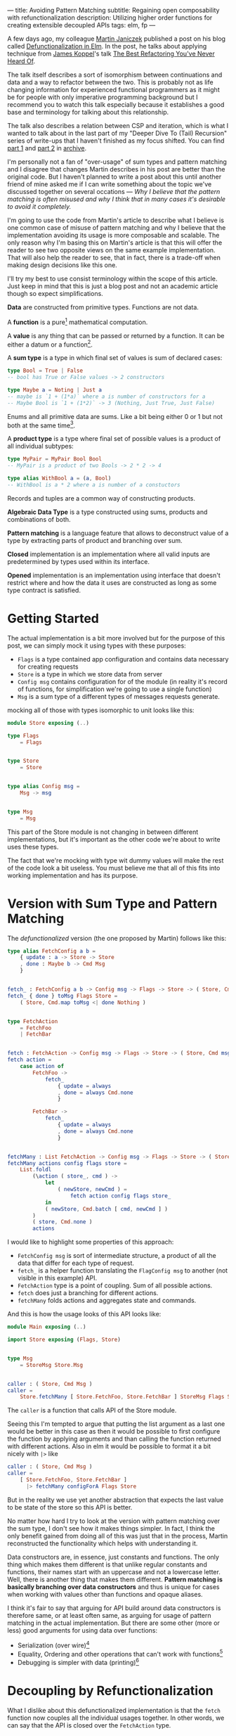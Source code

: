 ---
title: Avoiding Pattern Matching
subtitle: Regaining open composability with refunctionalization
description: Utilizing higher order functions for creating extensible decoupled APIs
tags: elm, fp
---

A few days ago, my colleague [[https://twitter.com/janiczek][Martin Janiczek]] published a post on his blog called
[[http://martin.janiczek.cz/clanek/defunctionalization-in-elm/][Defunctionalization in Elm]]. In the post, he talks about applying technique from [[http://www.jameskoppel.com/][James Koppel]]'s talk
[[https://www.youtube.com/watch?v=vNwukfhsOME][The Best Refactoring You've Never Heard Of]].

The talk itself describes a sort of isomorphism between continuations and data and
a way to refactor between the two. This is probably not as life changing information
for experienced functional programmers as it might be for people with only imperative
programming background but I recommend you to watch this talk especially because it
establishes a good base and terminology for talking about this relationship.

The talk also describes a relation between CSP and iteration, which is what I wanted to talk about in the last part
of my "Deeper Dive To (Tail) Recursion" series of write-ups that I haven't finished
as my focus shifted. You can find [[./2017-02-12-recursion.html][part 1]] and [[./2017-04-09-tail-recursion.html][part 2]] in [[../archive.html][archive]].

I'm personally not a fan of "over-usage" of sum types and pattern matching and I disagree
that changes Martin describes in his post are better than the original code.
But I haven't planned to write a post about this until
another friend of mine asked me if I can write something about the topic we've discussed together
on several occations --- /Why I believe that the pattern matching is often misused
and why I think that in many cases it's desirable to avoid it completely./

I'm going to use the code from Martin's article to describe what I believe is one common
case of misuse of pattern matching and why I believe that the implementation avoiding
its usage is more composable and scalable. The only reason why I'm basing this
on Martin's article is that this will offer the reader to see
two opposite views on the same example implementation. That will also help the reader to see,
that in fact, there is a trade-off when making design decisions like this one.

#+BEGIN_vocabulary
I'll try my best to use consist terminology within the scope of this article.
Just keep in mind that this is just a blog post and not an academic article though so expect simplifications.

*Data* are constructed from primitive types. Functions are not data.

A *function* is a pure[fn:1] mathematical computation.

A *value* is any thing that can be passed or returned by a function.
It can be either a datum or a function[fn:2].

A *sum type* is a type in which final set of values is sum of declared cases:

#+BEGIN_SRC elm
type Bool = True | False
-- bool has True or False values -> 2 constructors

type Maybe a = Noting | Just a
-- maybe is `1 + (1*a)` where a is number of constructors for a
-- Maybe Bool is `1 + (1*2)` -> 3 (Nothing, Just True, Just False)
#+END_SRC

Enums and all primitive data are sums. Like a bit being either 0 or 1 but not both at the same time[fn:3].

A *product type* is a type where final set of possible values is a product of all individual subtypes:

#+BEGIN_SRC elm
type MyPair = MyPair Bool Bool
-- MyPair is a product of two Bools -> 2 * 2 -> 4

type alias WithBool a = (a, Bool)
-- WithBool is a * 2 where a is number of a constuctors
#+END_SRC

Records and tuples are a common way of constructing products.

*Algebraic Data Type* is a type constructed using sums, products and combinations of both.

*Pattern matching* is a language feature that allows to deconstruct value of a type by extracting parts of product
and branching over sum.

*Closed* implementation is an implementation where all valid inputs are predetermined by types
used within its interface.

*Opened* implementation is an implementation using interface that doesn't restrict
where and how the data it uses are constructed as long as some type contract is satisfied.
#+END_vocabulary


* Getting Started

The actual implementation is a bit more involved but for the purpose of
this post, we can simply mock it using types with these purposes:

- ~Flags~ is a type contained app configuration and contains data necessary for creating requests
- ~Store~ is a type in which we store data from server
- ~Config msg~ contains configuration for of the module (in reality it's record of functions, for simplification we're going to use a single function)
- ~Msg~ is a sum type of a different types of messages requests generate.

mocking all of those with types isomorphic to unit looks like this:

#+BEGIN_SRC elm
module Store exposing (..)

type Flags
    = Flags


type Store
    = Store


type alias Config msg =
    Msg -> msg


type Msg
    = Msg
#+END_SRC

This part of the Store module is not changing in between different implementations,
but it's important as the other code we're about to write uses these types.

#+BEGIN_note
The fact that we're mocking with type wit dummy values will make the rest of the
code look a bit useless. You must believe me that all of this fits
into working implementation and has its purpose.
#+END_note

* Version with Sum Type and Pattern Matching

The /defunctionalized/ version (the one proposed by Martin) follows like this:

#+BEGIN_SRC elm
type alias FetchConfig a b =
    { update : a -> Store -> Store
    , done : Maybe b -> Cmd Msg
    }


fetch_ : FetchConfig a b -> Config msg -> Flags -> Store -> ( Store, Cmd msg )
fetch_ { done } toMsg Flags Store =
    ( Store, Cmd.map toMsg <| done Nothing )


type FetchAction
    = FetchFoo
    | FetchBar


fetch : FetchAction -> Config msg -> Flags -> Store -> ( Store, Cmd msg )
fetch action =
    case action of
        FetchFoo ->
            fetch_
                { update = always
                , done = always Cmd.none
                }

        FetchBar ->
            fetch_
                { update = always
                , done = always Cmd.none
                }


fetchMany : List FetchAction -> Config msg -> Flags -> Store -> ( Store, Cmd msg )
fetchMany actions config flags store =
    List.foldl
        (\action ( store_, cmd ) ->
            let
                ( newStore, newCmd ) =
                    fetch action config flags store_
            in
            ( newStore, Cmd.batch [ cmd, newCmd ] )
        )
        ( store, Cmd.none )
        actions
#+END_SRC

I would like to highlight some properties of this approach:

- ~FetchConfig msg~ is sort of intermediate structure, a product of all the data that differ for each type of request.
- ~fetch_~ is a helper function translating the ~FlagConfig msg~ to another (not visible in this example) API.
- ~FetchAction~ type is a point of coupling. Sum of all possible actions.
- ~fetch~ does just a branching for different actions.
- ~fetchMany~ folds actions and aggregates state and commands.

And this is how the usage looks of this API looks like:

#+BEGIN_SRC elm
  module Main exposing (..)

  import Store exposing (Flags, Store)


  type Msg
      = StoreMsg Store.Msg


  caller : ( Store, Cmd Msg )
  caller =
      Store.fetchMany [ Store.FetchFoo, Store.FetchBar ] StoreMsg Flags Store
#+END_SRC

The ~caller~ is a function that calls API of the Store module.

#+BEGIN_note
Seeing this I'm tempted to argue that putting the list argument as a last one
would be better in this case as then it would be possible to first configure the function by applying arguments
and than calling the function returned with different actions. Also in elm it would be possible to format
it a bit nicely with ~|>~ like

#+BEGIN_SRC elm
caller : ( Store, Cmd Msg )
caller =
    [ Store.FetchFoo, Store.FetchBar ]
      |> fetchMany configForA Flags Store
#+END_SRC

But in the reality we use yet another abstraction that expects the last value
to be state of the store so this API is better.
#+END_note

No matter how hard I try to look at the version with pattern matching over the sum type,
I don't see how it makes things simpler. In fact, I think the only benefit gained from doing all of this
was just that in the process, Martin reconstructed the functionality which helps with understanding it.

Data constructors are, in essence, just constants and functions.
The only thing which makes them different is that unlike regular constants and functions,
their names start with an uppercase and not a lowercase letter.
Well, there is another thing that makes them different.
*Pattern matching is basically branching over data constructors*
and thus is unique for cases when working with values other than functions and opaque aliases.

#+BEGIN_note
I think it's fair to say that arguing for API build around data constructors
is therefore same, or at least often same, as arguing for usage of pattern matching
in the actual implementation.
But there are some other (more or less) good arguments for using data over functions:

- Serialization (over wire)[fn:5]
- Equality, Ordering and other operations that can't work with functions[fn:6]
- Debugging is simpler with data (printing)[fn:7]
#+END_note

* Decoupling by Refunctionalization

What I dislike about this defunctionalized implementation is that the ~fetch~ function now couples all the individual usages together. In other words, we can say that the API is closed over the ~FetchAction~ type.

Let's see how it would look like if we replaced the ~FetchAction~ sum by individual constants.
Instead of having ~FetchAction~ type containing all the constants (constructors),
we're going to have a bunch of constants of the same type.

First, we just define a type without worrying about details.

#+BEGIN_SRC elm
type FetchAction =
    FetchAction


fetchFoo : FetchAction
fetchFoo = Debug.todo "implement me"


fetchBar : FetchAction
fetchBar = Debug.todo "implement me"
#+END_SRC

We expect these functions to do everything so there is no need for ~fetch~ and ~fetch_~ helpers.

Now when we know how our API should look like, let's fill the implementation details.
Starting with ~FetchData~ which is itself just a function:

#+BEGIN_SRC elm
type FetchAction msg =
    FetchAction (Config msg -> Flags -> Store -> ( Store, Cmd msg ))
#+END_SRC

I'm wrapping a function to a constructor for extra clarity --- to make it look more like a special value.
Martin also mentions this in his post:

#+BEGIN_QUOTE
And now, because the ~fetchMenu~ type annotation no longer contains any parameterized msg types,
it simplifies all types that touch it to the point where we don't need to ~Cmd.map~ the ~Msg~ at all!
#+END_QUOTE

We will need to give up this simplification in our version.
We need this polymorphism in our new API.
The implementation for new ~FetchAction~ type might look like something like this:

#+BEGIN_SRC elm
fetchFoo : FetchAction msg
fetchFoo =
    FetchAction <|
        \toMsg Flags Store -> ( store, Cmd.map toMsg Cmd.none )


fetchBar : FetchAction msg
fetchBar =
    FetchAction <|
        \toMsg Flags Store -> ( store, Cmd.map toMsg Cmd.none )
#+END_SRC

#+BEGIN_note
If you have a difficult time dealing with the logic involving a lot of higher order function tricks,
you might find this way of thinking useful.

Just forget about functions and data and focus on values. Everything is just a value which you can further reduce and group.
Whenever I have to deal with too many things at once, I try to look for some pattern.
If I see some repeating part like ~Foo -> Bar -> a -> List a~ I know that I can reduce it in head to some ~Placeholder a~.
The only place where you really need to understand the detail is
when you bridge the level of abstraction to the level in which you need to concern yourself with individual pieces of this value.

This works well with full-blown continuations or higher order functions in general.
The key is to understand how two different things can be viewed as the same thing on some level
of abstraction.

In context of this article, the important thing to understand is that:

#+BEGIN_SRC elm
  type Fruit
      = Apple
      | Orange


  color : Fruit -> String
  color fruit =
      case fruit of
          Apple ->
              "green"

          Oragne ->
              "orange"
#+END_SRC

is on some level same as

#+BEGIN_SRC elm
  type alias Fruit =
      { color : String }


  apple : Fruit
  apple =
      { color = "green" }


  orange : Fruit
  orange =
      { color = "orange" }
#+END_SRC

But both implementation are different on another level.
Defining ~Fruit~ via sum creates a *closed set* of values.
Defining it as a product of properties creates an *open set* of values.

It's even possible to define something like this:

#+BEGIN_SRC elm
  type Fruit a
      = Fruit a (a -> String)


  getColor : Fruit a -> String
  getColor (Fruit val getColor_) =
      getColor_ val


  type MyFruit
      = Apple
      | Orange


  type alias SpecialFruit =
      Fruit MyFruit


  specialFruit : MyFruit -> SpecialFruit
  specialFruit a =
      (\myFruit ->
          case myFruit of
              Apple ->
                  "green"

              Orange ->
                  "orange"
      )
          |> Fruit a


  type MyFruit2
      = Rapsberry


  type alias OtherFruit =
      Fruit MyFruit2


  repsberry : OtherFruit
  repsberry =
      always "red"
          |> Fruit Rapsberry


  caller : List String
  caller =
      List.map getColor [ specialFruit Orange, getColor repsberry ]
#+END_SRC

Even though this last example seems odd for a simple case like this,
it sort of merges the properties of the two previous implementations.
This is how type classes are sometimes simulated in languages which don't have them (like Elm).

~Fruit a~ acts like a ~class~ of types. ~MyFruit~ is then sort of ~instance~ of this class.
Obviously, without first-class support for such abstraction, it's usually impractical to work with it.
This is why in a language without higher order (ad hoc) polymorphism, it might be often
favorable to avoid data in favor of keeping value set opened.

In languages like Haskell or PureScript, it's much easier to turn closed types to opened ones using
things like [[https://hackage.haskell.org/package/free][Free]] or by utilizing type classes.
#+END_note

In ~fetchMany~, we only need a simple change. We no longer need to call ~fetch~ function because our argument
now becomes this function itself. Also, since we're boxing the function into the ~FetchAction~ constructor,
we're going to need to extract it first.

#+BEGIN_SRC elm
  fetchMany : List (FetchAction msg) -> Config msg -> Flags -> Store -> ( Store, Cmd msg )
  fetchMany actions config flags store =
      List.foldl
          (\(FetchAction action) ( store_, cmd ) ->
              let
                  ( newStore, newCmd ) =
                      action config flags store_
              in
              ( newStore, Cmd.batch [ cmd, newCmd ] )
          )
          ( store, Cmd.none )
          actions
#+END_SRC

~FetchAction~ type now has to be parametrized the same way the ~fetch~ function was in the previous version.

Look at the usage now:

#+BEGIN_SRC elm
  module Main exposing (..)

  import Store exposing (Flags, Store)


  type Msg
      = StoreMsg Store.Msg


  caller : ( Store, Cmd Msg )
  caller =
      fetchMany [ Store.fetchFoo, Store.fetchBar ] StoreMsg Flags Store
#+END_SRC

See the difference? It's just ~Store.FetchFoo~ for "defunctionalized" version versus ~Store.fetchFoo~ in the new one.
Is this more complicated in any way? I let you be the judge.

* Extensibility

Since the second example doesn't contain tight coupling to the same sum type, it can be quite easily extended by composition.
For instance we can generalize the ~Store~ module to work with extensible record:

#+BEGIN_SRC elm
  module Store exposing (..)


  type Flags
      = Flags


  type alias Store r =
      { r | x : () }


  type alias Config msg =
      Msg -> msg


  type Msg
      = Msg


  type FetchAction msg r
      = FetchAction (Config msg -> Flags -> Store r -> ( Store r, Cmd msg ))


  fetchFoo : FetchAction msg r
  fetchFoo =
      FetchAction <|
          \toMsg Flags store -> ( store, Cmd.map toMsg Cmd.none )


  fetchBar : FetchAction msg r
  fetchBar =
      FetchAction <|
          \toMsg Flags store -> ( store, Cmd.map toMsg Cmd.none )


  fetchMany : List (FetchAction msg r) -> Config msg -> Flags -> Store r -> ( Store r, Cmd msg )
  fetchMany actions config flags store =
      List.foldl
          (\(FetchAction action) ( store_, cmd ) ->
              let
                  ( newStore, newCmd ) =
                      action config flags store_
              in
              ( newStore, Cmd.batch [ cmd, newCmd ] )
          )
          ( store, Cmd.none )
          actions
#+END_SRC

And extend the store with custom data in the main module:

#+BEGIN_SRC elm
  module Main exposing (..)

  import Store exposing (Flags)


  type Msg
      = StoreMsg Store.Msg


  type alias ExtendedStore =
      { x : (), y : () }


  caller : ( ExtendedStore, Cmd Msg )
  caller =
      Store.fetchMany
          [ Store.fetchFoo
          , Store.fetchBar
          , fetchBaz
          ]
          StoreMsg
          Flags
          { x = (), y = () }


  fetchBaz : FetchAction Msg ExtendedStore
  fetchBaz =
      Store.FetchAction <|
          \toMsg Flags store -> ( store, Cmd.none )
#+END_SRC

This would not be possible with defunctionalized version.

* Usage Patterns with Higher Order Functions

Martin ends his post with showing the screenshot --- a part of final diff.
In this code section, he simplified code into an alias to data constructor.
This code was also highlighted in the PR by a comment.

I don't think this part is significant in any way though. Furthermore, I think it's avoidable to do something
like this in any shape or form.

Instead of emitting any type of intermediate command, I think the ~init~ function should look like this.

#+BEGIN_SRC elm
  init : (List (FetchAction msg) -> Cmd msg) -> ( (), Cmd msg )
  init fetchMany =
      ( (), fetchMany [ Store.fetchFoo, Store.fetchBar ] )
#+END_SRC

With this, we won't need any special ~Msg~ in parent module.
All we do is pass down the ~Store.fetchMany~ with applied arguments.
Simple as that.

* Conclusion

I hope I managed to demonstrates one reasonable use-case where avoiding pattern matching and data in favor of
functions leads to more extensible implementation. This doesn't mean that pattern matching is bad in general.
In fact, it's a useful tool for modeling closed APIs. I'm personally leaning towards an opinion
that branching over closed data is generally good in high level and low level code but not that much
in the abstract source in the middle of logic. In upper level, it's often desirable to
dispatch the control between the blocks of program. In lower level logic, implementation details are being
extracted and acted upon. But it's likely that most of the stuff in the middle should be designed with extensibility
provided by open design.

A good example of open API is [[https://package.elm-lang.org/packages/elm/html/latest/][elm/html]] which is opened using [[https://package.elm-lang.org/packages/elm/html/latest/Html#node][node]] constructor.
It would be possible to define type ~Node~ and functions operating with this closed sum type but it would be a poor design choice.

By designing all the code around closed structures, we're in some sense
making a full circle back to C interfaces with integer arguments used to change behavior of procedure.
We just have slightly more expressive tool to accomplish that.

Some time ago, I've also created [[https://package.elm-lang.org/packages/turboMaCk/elm-continue/latest/][elm-continue]], a package with even more generalized abstractions
for working with continuations than what we used here.
I just must warn you, that not everyone from elm community would likely approve of using it.

I was honestly unsure if I should write this post.
I was a bit afraid that it will looks too much like a criticism of Martin's original article which is not my point at all.
I also know a lot of people who will likely disagree with my feelings towards pattern matching and "over-usage" of data.
The reason why I wrote it in the end is the slight chance that someone will find this useful or interesting (looking at you, Zdenko)
and that maybe I manage to avoid unnecessary negative feelings around this. This doesn't mean you should avoid criticism.
In the end, it's just a tool of progress.


[fn:1] In any turing complete language (including functional ones), it's possible to define partial functions.
Like functions that never terminate.

[fn:2] This is true only in languages with higher order functions.

[fn:3] All hail the quantum universe.

[fn:5] Some languages like [[http://unisonweb.org][Unison]] are able to serialize functions.
Unison specifically does so by sending the AST over the wire.
Even much simpler techniques comes in mind. Languages with ~eval~
(like most of the dynamic languages and almost all lisps (excluding clojure-script) has such function).
The primary concern here is security and executing arbitrary code from some unknown source
is what is often called [[https://en.wikipedia.org/wiki/Arbitrary_code_execution][arbitrary code execution vunerability]]. Precisely because
of the security, it's always a good idea to close APIs exposed to untrusted 3rd parties.

[fn:6] Elm type system allows you to use equality operator (~(==)~) over any type
but blows up in runtime with functions. Languages with higher order polymorphism
or operator overloading won't be able to statically detect such cases and won't
allow you to use equality over functions. I'm not aware of any language in which
equality over function is possible but I believe in [[http://unisonweb.org][Unison]], it might be possible.

[fn:7] By definition, it will still help you to just see an intermediate value but that might
be enough for certain problems. Debugging is usually not an issue with step in debugging.
